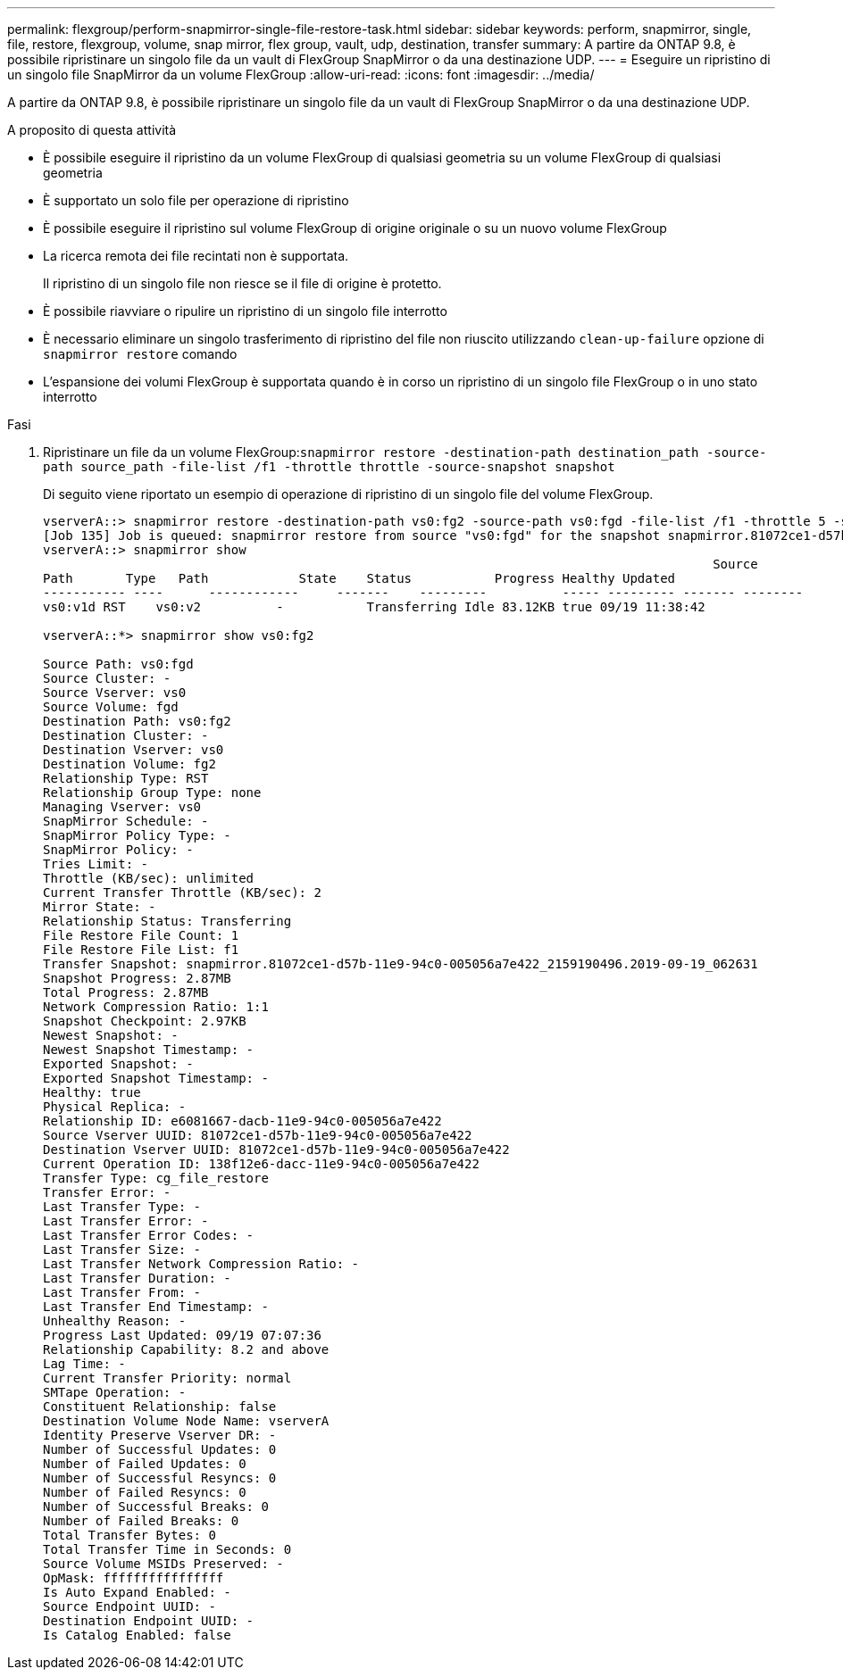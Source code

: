 ---
permalink: flexgroup/perform-snapmirror-single-file-restore-task.html 
sidebar: sidebar 
keywords: perform, snapmirror, single, file, restore, flexgroup, volume, snap mirror, flex group, vault, udp, destination, transfer 
summary: A partire da ONTAP 9.8, è possibile ripristinare un singolo file da un vault di FlexGroup SnapMirror o da una destinazione UDP. 
---
= Eseguire un ripristino di un singolo file SnapMirror da un volume FlexGroup
:allow-uri-read: 
:icons: font
:imagesdir: ../media/


[role="lead"]
A partire da ONTAP 9.8, è possibile ripristinare un singolo file da un vault di FlexGroup SnapMirror o da una destinazione UDP.

.A proposito di questa attività
* È possibile eseguire il ripristino da un volume FlexGroup di qualsiasi geometria su un volume FlexGroup di qualsiasi geometria
* È supportato un solo file per operazione di ripristino
* È possibile eseguire il ripristino sul volume FlexGroup di origine originale o su un nuovo volume FlexGroup
* La ricerca remota dei file recintati non è supportata.
+
Il ripristino di un singolo file non riesce se il file di origine è protetto.

* È possibile riavviare o ripulire un ripristino di un singolo file interrotto
* È necessario eliminare un singolo trasferimento di ripristino del file non riuscito utilizzando `clean-up-failure` opzione di `snapmirror restore` comando
* L'espansione dei volumi FlexGroup è supportata quando è in corso un ripristino di un singolo file FlexGroup o in uno stato interrotto


.Fasi
. Ripristinare un file da un volume FlexGroup:``snapmirror restore -destination-path destination_path -source-path source_path -file-list /f1 -throttle throttle -source-snapshot snapshot``
+
Di seguito viene riportato un esempio di operazione di ripristino di un singolo file del volume FlexGroup.

+
[listing]
----
vserverA::> snapmirror restore -destination-path vs0:fg2 -source-path vs0:fgd -file-list /f1 -throttle 5 -source-snapshot snapmirror.81072ce1-d57b-11e9-94c0-005056a7e422_2159190496.2019-09-19_062631
[Job 135] Job is queued: snapmirror restore from source "vs0:fgd" for the snapshot snapmirror.81072ce1-d57b-11e9-94c0-005056a7e422_2159190496.2019-09-19_062631.
vserverA::> snapmirror show
                                                                                         Source              Destination Mirror   Relationship                   Total Last
Path       Type   Path            State    Status           Progress Healthy Updated
----------- ----      ------------     -------    ---------          ----- --------- ------- --------
vs0:v1d RST    vs0:v2          -           Transferring Idle 83.12KB true 09/19 11:38:42

vserverA::*> snapmirror show vs0:fg2

Source Path: vs0:fgd
Source Cluster: -
Source Vserver: vs0
Source Volume: fgd
Destination Path: vs0:fg2
Destination Cluster: -
Destination Vserver: vs0
Destination Volume: fg2
Relationship Type: RST
Relationship Group Type: none
Managing Vserver: vs0
SnapMirror Schedule: -
SnapMirror Policy Type: -
SnapMirror Policy: -
Tries Limit: -
Throttle (KB/sec): unlimited
Current Transfer Throttle (KB/sec): 2
Mirror State: -
Relationship Status: Transferring
File Restore File Count: 1
File Restore File List: f1
Transfer Snapshot: snapmirror.81072ce1-d57b-11e9-94c0-005056a7e422_2159190496.2019-09-19_062631
Snapshot Progress: 2.87MB
Total Progress: 2.87MB
Network Compression Ratio: 1:1
Snapshot Checkpoint: 2.97KB
Newest Snapshot: -
Newest Snapshot Timestamp: -
Exported Snapshot: -
Exported Snapshot Timestamp: -
Healthy: true
Physical Replica: -
Relationship ID: e6081667-dacb-11e9-94c0-005056a7e422
Source Vserver UUID: 81072ce1-d57b-11e9-94c0-005056a7e422
Destination Vserver UUID: 81072ce1-d57b-11e9-94c0-005056a7e422
Current Operation ID: 138f12e6-dacc-11e9-94c0-005056a7e422
Transfer Type: cg_file_restore
Transfer Error: -
Last Transfer Type: -
Last Transfer Error: -
Last Transfer Error Codes: -
Last Transfer Size: -
Last Transfer Network Compression Ratio: -
Last Transfer Duration: -
Last Transfer From: -
Last Transfer End Timestamp: -
Unhealthy Reason: -
Progress Last Updated: 09/19 07:07:36
Relationship Capability: 8.2 and above
Lag Time: -
Current Transfer Priority: normal
SMTape Operation: -
Constituent Relationship: false
Destination Volume Node Name: vserverA
Identity Preserve Vserver DR: -
Number of Successful Updates: 0
Number of Failed Updates: 0
Number of Successful Resyncs: 0
Number of Failed Resyncs: 0
Number of Successful Breaks: 0
Number of Failed Breaks: 0
Total Transfer Bytes: 0
Total Transfer Time in Seconds: 0
Source Volume MSIDs Preserved: -
OpMask: ffffffffffffffff
Is Auto Expand Enabled: -
Source Endpoint UUID: -
Destination Endpoint UUID: -
Is Catalog Enabled: false
----

